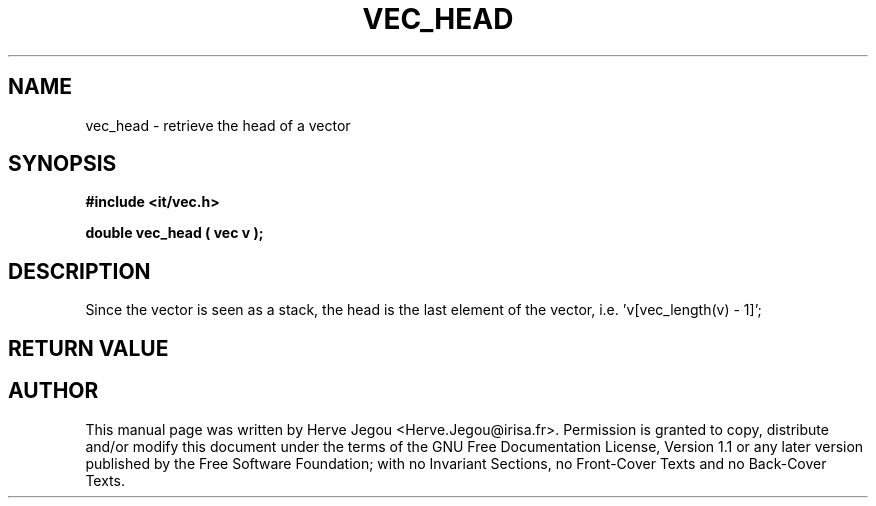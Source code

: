.\" This manpage has been automatically generated by docbook2man 
.\" from a DocBook document.  This tool can be found at:
.\" <http://shell.ipoline.com/~elmert/comp/docbook2X/> 
.\" Please send any bug reports, improvements, comments, patches, 
.\" etc. to Steve Cheng <steve@ggi-project.org>.
.TH "VEC_HEAD" "3" "01 August 2006" "" ""

.SH NAME
vec_head \- retrieve the head of a vector
.SH SYNOPSIS
.sp
\fB#include <it/vec.h>
.sp
double vec_head ( vec v
);
\fR
.SH "DESCRIPTION"
.PP
Since the vector is seen as a stack, the head is the last element of the vector, i.e. 'v[vec_length(v) - 1]'; 
.SH "RETURN VALUE"
.PP
.SH "AUTHOR"
.PP
This manual page was written by Herve Jegou <Herve.Jegou@irisa.fr>\&.
Permission is granted to copy, distribute and/or modify this
document under the terms of the GNU Free
Documentation License, Version 1.1 or any later version
published by the Free Software Foundation; with no Invariant
Sections, no Front-Cover Texts and no Back-Cover Texts.
